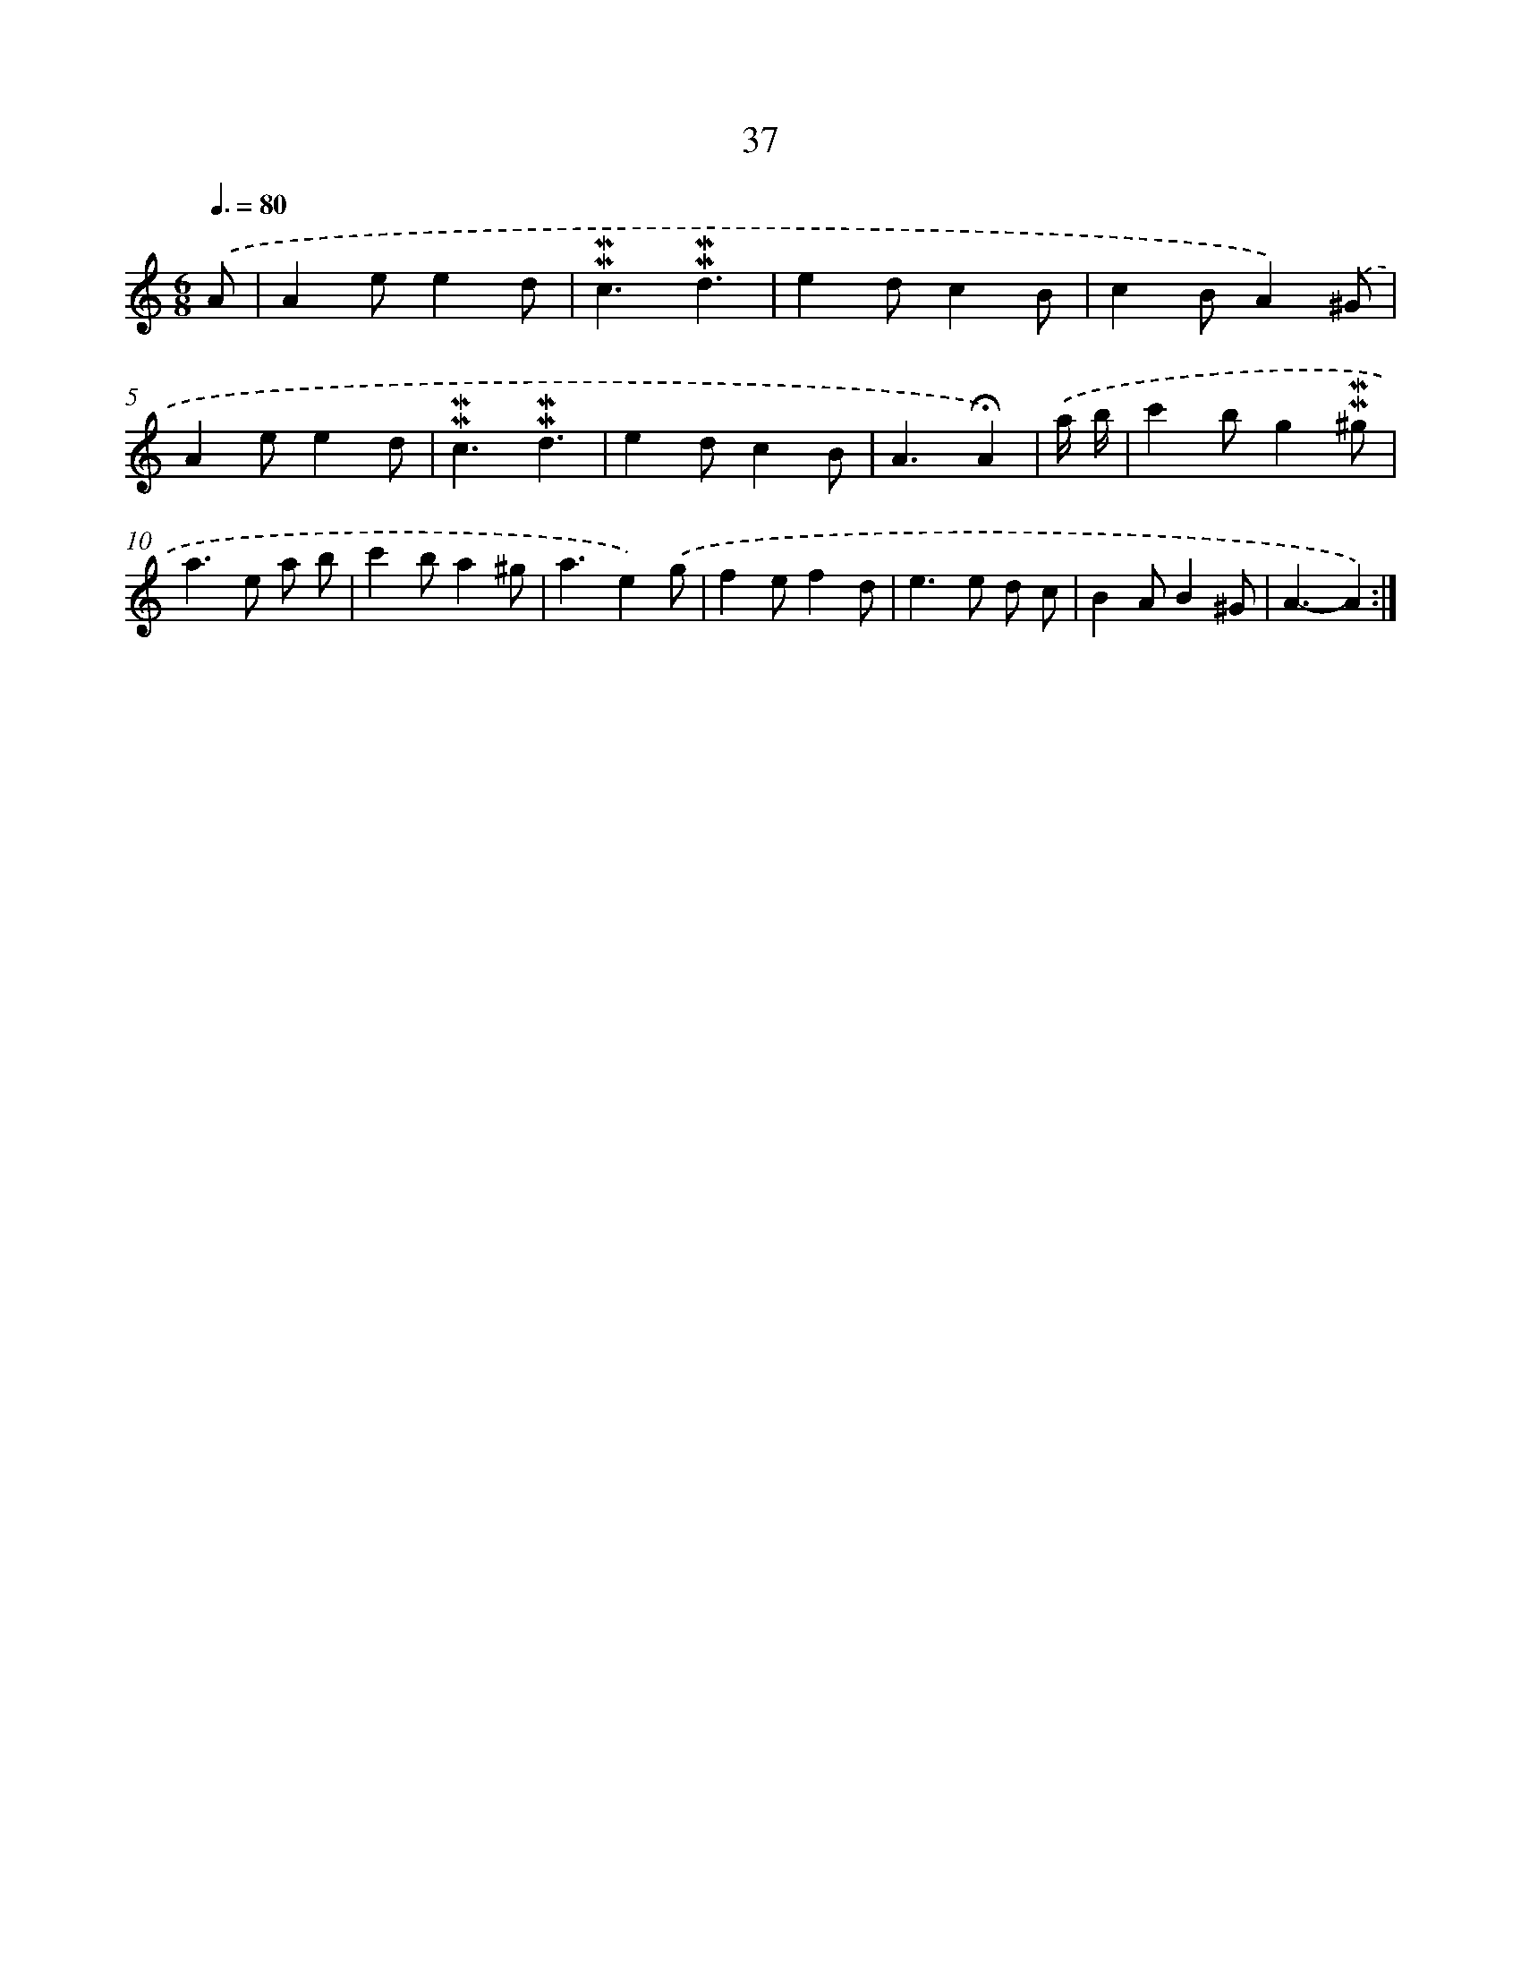 X: 10278
T: 37
%%abc-version 2.0
%%abcx-abcm2ps-target-version 5.9.1 (29 Sep 2008)
%%abc-creator hum2abc beta
%%abcx-conversion-date 2018/11/01 14:37:04
%%humdrum-veritas 206297424
%%humdrum-veritas-data 1917119609
%%continueall 1
%%barnumbers 0
L: 1/4
M: 6/8
Q: 3/8=80
K: C clef=treble
.('A/ [I:setbarnb 1]|
Ae/ed/ |
!mordent!!mordent!c3/!mordent!!mordent!d3/ |
ed/cB/ |
cB/A).('^G/ |
Ae/ed/ |
!mordent!!mordent!c3/!mordent!!mordent!d3/ |
ed/cB/ |
A3/!fermata!A) |
.('a// b// [I:setbarnb 9]|
c'b/g!mordent!!mordent!^g/ |
a>e a/ b/ |
c'b/a^g/ |
a3/e).('g/ |
fe/fd/ |
e>e d/ c/ |
BA/B^G/ |
A3/-A) :|]
